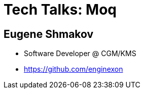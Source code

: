 :revealjs_theme: white
= Tech Talks: Moq

== Eugene Shmakov

* Software Developer @ CGM/KMS
* https://github.com/enginexon

